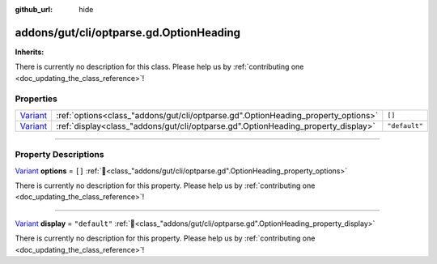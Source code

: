 :github_url: hide

.. DO NOT EDIT THIS FILE!!!
.. Generated automatically from GUT Plugin sources.
.. Generator: documentation/godot_make_rst.py.
.. _class_"addons/gut/cli/optparse.gd".OptionHeading:

addons/gut/cli/optparse.gd.OptionHeading
========================================

**Inherits:** 

.. container:: contribute

	There is currently no description for this class. Please help us by :ref:`contributing one <doc_updating_the_class_reference>`!

.. rst-class:: classref-reftable-group

Properties
----------

.. table::
   :widths: auto

   +--------------------------------------------------------------------------------+-----------------------------------------------------------------------------------+---------------+
   | `Variant <https://docs.godotengine.org/en/stable/classes/class_variant.html>`_ | :ref:`options<class_"addons/gut/cli/optparse.gd".OptionHeading_property_options>` | ``[]``        |
   +--------------------------------------------------------------------------------+-----------------------------------------------------------------------------------+---------------+
   | `Variant <https://docs.godotengine.org/en/stable/classes/class_variant.html>`_ | :ref:`display<class_"addons/gut/cli/optparse.gd".OptionHeading_property_display>` | ``"default"`` |
   +--------------------------------------------------------------------------------+-----------------------------------------------------------------------------------+---------------+

.. rst-class:: classref-section-separator

----

.. rst-class:: classref-descriptions-group

Property Descriptions
---------------------

.. _class_"addons/gut/cli/optparse.gd".OptionHeading_property_options:

.. rst-class:: classref-property

`Variant <https://docs.godotengine.org/en/stable/classes/class_variant.html>`_ **options** = ``[]`` :ref:`🔗<class_"addons/gut/cli/optparse.gd".OptionHeading_property_options>`

.. container:: contribute

	There is currently no description for this property. Please help us by :ref:`contributing one <doc_updating_the_class_reference>`!

.. rst-class:: classref-item-separator

----

.. _class_"addons/gut/cli/optparse.gd".OptionHeading_property_display:

.. rst-class:: classref-property

`Variant <https://docs.godotengine.org/en/stable/classes/class_variant.html>`_ **display** = ``"default"`` :ref:`🔗<class_"addons/gut/cli/optparse.gd".OptionHeading_property_display>`

.. container:: contribute

	There is currently no description for this property. Please help us by :ref:`contributing one <doc_updating_the_class_reference>`!

.. |virtual| replace:: :abbr:`virtual (This method should typically be overridden by the user to have any effect.)`
.. |const| replace:: :abbr:`const (This method has no side effects. It doesn't modify any of the instance's member variables.)`
.. |vararg| replace:: :abbr:`vararg (This method accepts any number of arguments after the ones described here.)`
.. |constructor| replace:: :abbr:`constructor (This method is used to construct a type.)`
.. |static| replace:: :abbr:`static (This method doesn't need an instance to be called, so it can be called directly using the class name.)`
.. |operator| replace:: :abbr:`operator (This method describes a valid operator to use with this type as left-hand operand.)`
.. |bitfield| replace:: :abbr:`BitField (This value is an integer composed as a bitmask of the following flags.)`
.. |void| replace:: :abbr:`void (No return value.)`
